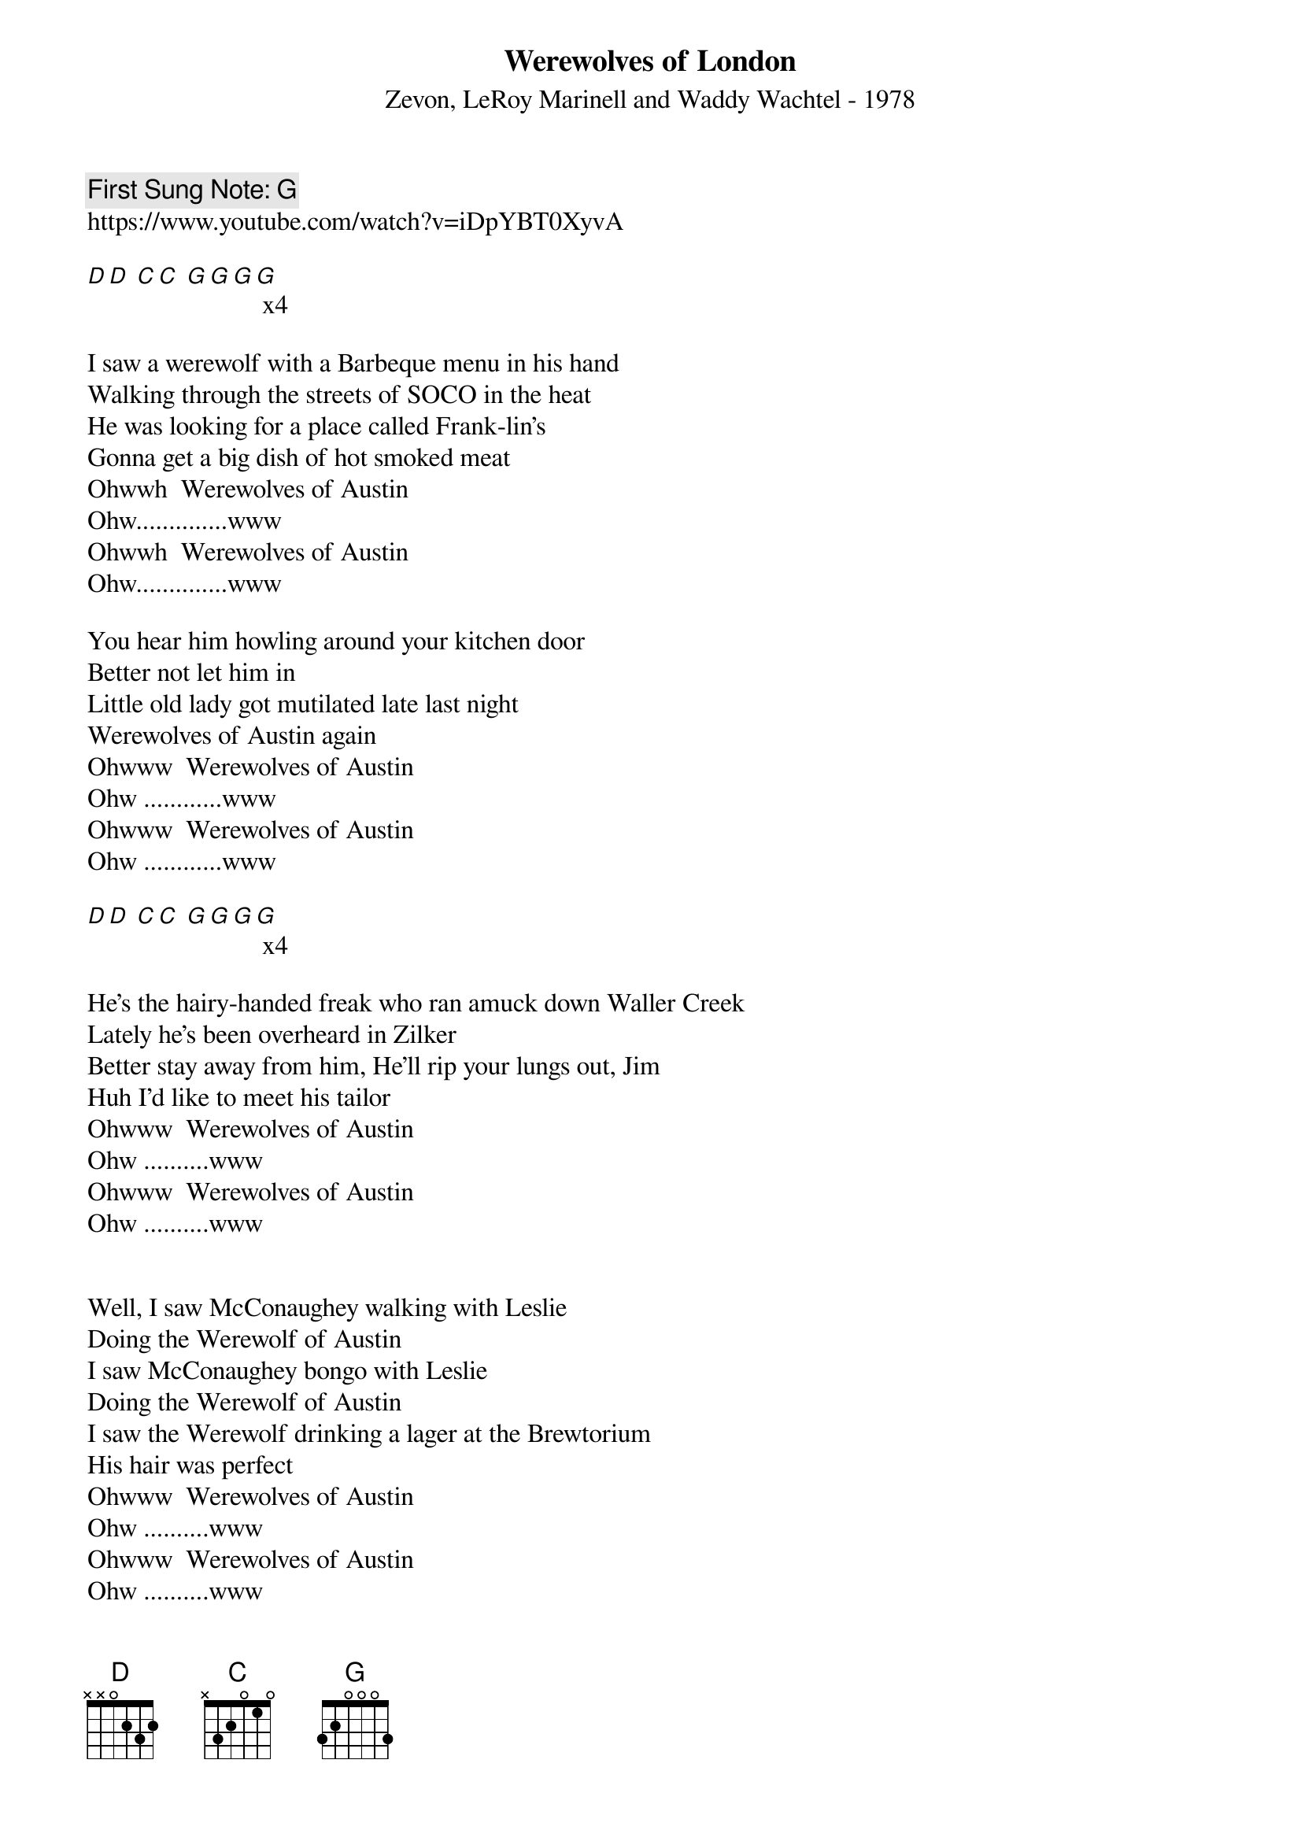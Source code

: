 {t:Werewolves of London}
{st:  Zevon, LeRoy Marinell and Waddy Wachtel - 1978}
{key: G }
{duration:150}
{time:4/4}
{tempo:100}
{book: XX_0419, ROCK}
{c: First Sung Note: G }                         
https://www.youtube.com/watch?v=iDpYBT0XyvA

[D][D] [C][C] [G][G][G][G] x4

I saw a werewolf with a Barbeque menu in his hand
Walking through the streets of SOCO in the heat
He was looking for a place called Frank-lin's
Gonna get a big dish of hot smoked meat
Ohwwh  Werewolves of Austin
Ohw..............www
Ohwwh  Werewolves of Austin
Ohw..............www

You hear him howling around your kitchen door
Better not let him in
Little old lady got mutilated late last night
Werewolves of Austin again
Ohwww  Werewolves of Austin
Ohw ............www  
Ohwww  Werewolves of Austin
Ohw ............www  

[D][D] [C][C] [G][G][G][G] x4

He's the hairy-handed freak who ran amuck down Waller Creek
Lately he's been overheard in Zilker
Better stay away from him, He'll rip your lungs out, Jim
Huh I'd like to meet his tailor
Ohwww  Werewolves of Austin 
Ohw ..........www  
Ohwww  Werewolves of Austin 
Ohw ..........www  


Well, I saw McConaughey walking with Leslie
Doing the Werewolf of Austin
I saw McConaughey bongo with Leslie
Doing the Werewolf of Austin
I saw the Werewolf drinking a lager at the Brewtorium
His hair was perfect
Ohwww  Werewolves of Austin 
Ohw ..........www  
Ohwww  Werewolves of Austin 
Ohw ..........www  

[G]
